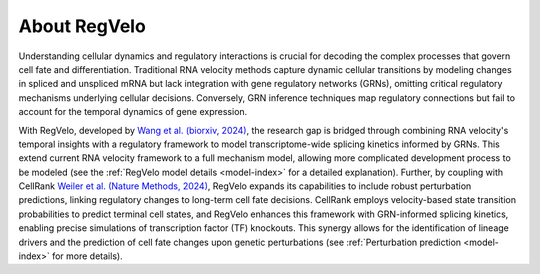 About RegVelo
-------------

Understanding cellular dynamics and regulatory interactions is crucial for decoding the complex processes that govern cell fate and differentiation. 
Traditional RNA velocity methods capture dynamic cellular transitions by modeling changes in spliced and unspliced mRNA but lack integration with gene regulatory networks (GRNs), omitting critical regulatory mechanisms underlying cellular decisions. 
Conversely, GRN inference techniques map regulatory connections but fail to account for the temporal dynamics of gene expression.

With RegVelo, developed by `Wang et al. (biorxiv, 2024) <https://www.biorxiv.org/content/10.1101/2024.12.11.627935v1>`_, 
the research gap is bridged through combining RNA velocity's temporal insights with a regulatory framework to model transcriptome-wide splicing kinetics informed by GRNs.
This extend current RNA velocity framework to a full mechanism model, allowing more complicated development process to be modeled (see the :ref:`RegVelo model details <model-index>` for a detailed explanation).
Further, by coupling with CellRank `Weiler et al. (Nature Methods, 2024) <https://www.nature.com/articles/s41592-024-02303-9>`_, RegVelo expands its capabilities to include robust perturbation predictions, linking regulatory changes to long-term cell fate decisions. 
CellRank employs velocity-based state transition probabilities to predict terminal cell states, and RegVelo enhances this framework with GRN-informed splicing kinetics, 
enabling precise simulations of transcription factor (TF) knockouts. This synergy allows for the identification of lineage drivers and the prediction of cell fate changes upon genetic perturbations (see :ref:`Perturbation prediction <model-index>` for more details).


